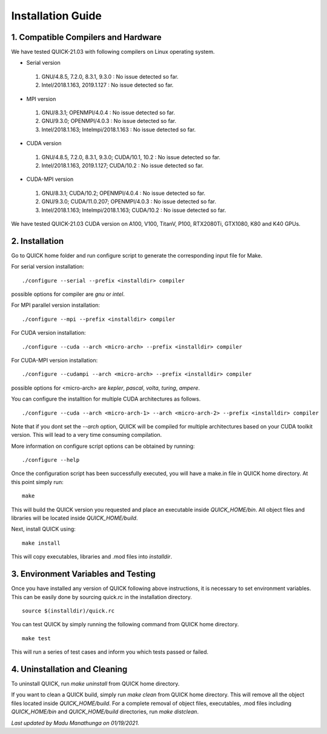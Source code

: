 Installation Guide
========================

1. Compatible Compilers and Hardware
------------------------------------

We have tested QUICK-21.03 with following compilers on Linux operating system.

• Serial version

 1. GNU/4.8.5, 7.2.0, 8.3.1, 9.3.0  : No issue detected so far. 
 2. Intel/2018.1.163, 2019.1.127    : No issue detected so far. 

• MPI version 

 1. GNU/8.3.1; OPENMPI/4.0.4              : No issue detected so far.
 2. GNU/9.3.0; OPENMPI/4.0.3              : No issue detected so far.
 3. Intel/2018.1.163; Intelmpi/2018.1.163 : No issue detected so far.

• CUDA version

 1. GNU/4.8.5, 7.2.0, 8.3.1, 9.3.0; CUDA/10.1, 10.2 : No issue detected so far.                 
 2. Intel/2018.1.163, 2019.1.127; CUDA/10.2         : No issue detected so far.   

• CUDA-MPI version

 1. GNU/8.3.1; CUDA/10.2; OPENMPI/4.0.4              : No issue detected so far.
 2. GNU/9.3.0; CUDA/11.0.207; OPENMPI/4.0.3          : No issue detected so far.
 3. Intel/2018.1.163; Intelmpi/2018.1.163; CUDA/10.2 : No issue detected so far.

We have tested QUICK-21.03 CUDA version on A100, V100, TitanV, P100, RTX2080Ti, GTX1080, K80 and K40 GPUs.

2. Installation
---------------

Go to QUICK home folder and run configure script to generate the corresponding input file for Make. 

For serial version installation:

::

	./configure --serial --prefix <installdir> compiler

possible options for compiler are *gnu* or *intel*. 

For MPI parallel version installation:

::

        ./configure --mpi --prefix <installdir> compiler

For CUDA version installation:

::

        ./configure --cuda --arch <micro-arch> --prefix <installdir> compiler

For CUDA-MPI version installation:

::

        ./configure --cudampi --arch <micro-arch> --prefix <installdir> compiler

possible options for <micro-arch> are *kepler*, *pascal*, *volta*, *turing*, *ampere*. 

You can configure the installtion for multiple CUDA architectures as follows. 

::

	./configure --cuda --arch <micro-arch-1> --arch <micro-arch-2> --prefix <installdir> compiler

Note that if you dont set the *--arch* option, QUICK will be compiled for multiple architectures based on your CUDA toolkit version.
This will lead to a very time consuming compilation.   

More information on configure script options can be obtained by running:

::

	./configure --help

Once the configuration script has been successfully executed, you will have a make.in file in QUICK home directory. 
At this point simply run:

::	

	make
 	
This will build the QUICK version you requested and place an executable inside *QUICK_HOME/bin*. All object files
and libraries will be located inside *QUICK_HOME/build*. 

Next, install QUICK using:

::

	make install
 
This will copy executables, libraries and .mod files into *installdir*.

3. Environment Variables and Testing
------------------------------------

Once you have installed any version of QUICK following above instructions, it is necessary to set environment variables. 
This can be easily done by sourcing quick.rc in the installation directory. 

::

 source $(installdir)/quick.rc

You can test QUICK by simply running the following command from QUICK home directory. 

::

 make test 

This will run a series of test cases and inform you which tests passed or failed. 

4. Uninstallation and Cleaning
------------------------------

To uninstall QUICK, run *make uninstall* from QUICK home directory. 

If you want to clean a QUICK build, simply run *make clean* from QUICK home directory. This will remove all the object
files located inside *QUICK_HOME/build*. For a complete removal of object files, executables, .mod files including  *QUICK_HOME/bin* 
and *QUICK_HOME/build* directories, run *make distclean*.  

*Last updated by Madu Manathunga on 01/19/2021.*

